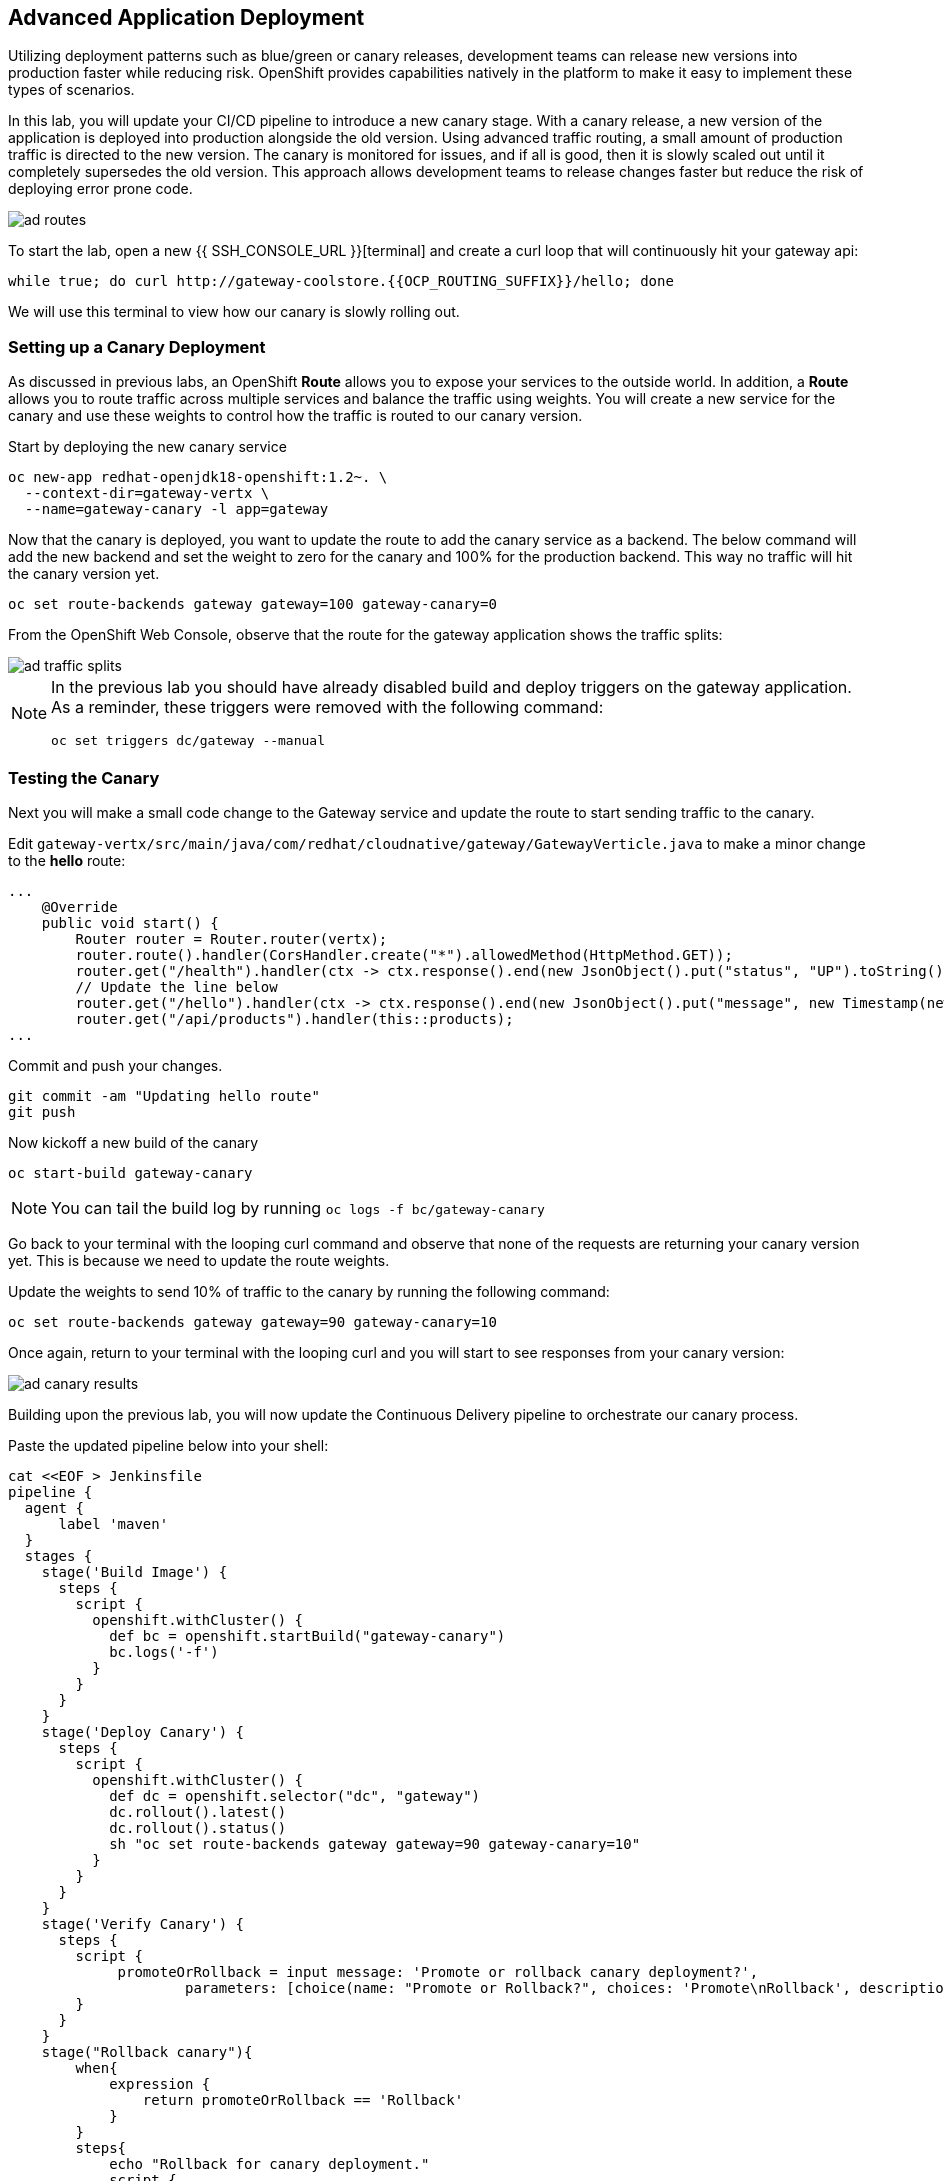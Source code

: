 ## Advanced Application Deployment

Utilizing deployment patterns such as blue/green or canary releases, development
teams can release new versions into production faster while reducing risk.
OpenShift provides capabilities natively in the platform to make it easy to
implement these types of scenarios.

In this lab, you will update your CI/CD pipeline to introduce a new canary stage.
With a canary release, a new version of the application is deployed into production
alongside the old version.  Using advanced traffic routing, a small amount of
production traffic is directed to the new version.  The canary is monitored for
issues, and if all is good, then it is slowly scaled out until it completely
supersedes the old version.  This approach allows development teams to release
changes faster but reduce the risk of deploying error prone code.

image::ad-routes.png[]

To start the lab, open a new {{ SSH_CONSOLE_URL }}[terminal] and create a curl
loop that will continuously hit your gateway api:

[source, bash]
----
while true; do curl http://gateway-coolstore.{{OCP_ROUTING_SUFFIX}}/hello; done
----

We will use this terminal to view how our canary is slowly rolling out.

### Setting up a Canary Deployment

As discussed in previous labs, an OpenShift *Route* allows you to expose your
services to the outside world.  In addition, a *Route* allows you to route traffic
across multiple services and balance the traffic using weights.  You will create
a new service for the canary and use these weights to control how the traffic
is routed to our canary version.

Start by deploying the new canary service

[source, bash]
----
oc new-app redhat-openjdk18-openshift:1.2~. \
  --context-dir=gateway-vertx \
  --name=gateway-canary -l app=gateway
----

Now that the canary is deployed, you want to update the route to add the canary
service as a backend.  The below command will add the new backend and set the
weight to zero for the canary and 100% for the production backend.  This way no
traffic will hit the canary version yet.

[source, bash]
----
oc set route-backends gateway gateway=100 gateway-canary=0
----

From the OpenShift Web Console, observe that the route for the gateway application
shows the traffic splits:

image::ad-traffic-splits.png[]

[NOTE]
====
In the previous lab you should have already disabled build and deploy triggers
on the gateway application.  As a reminder, these triggers were removed with
the following command:

```
oc set triggers dc/gateway --manual
```
====

### Testing the Canary

Next you will make a small code change to the Gateway service and update the
route to start sending traffic to the canary.

Edit `gateway-vertx/src/main/java/com/redhat/cloudnative/gateway/GatewayVerticle.java`
to make a minor change to the *hello* route:

[source, java]
----
...
    @Override
    public void start() {
        Router router = Router.router(vertx);
        router.route().handler(CorsHandler.create("*").allowedMethod(HttpMethod.GET));
        router.get("/health").handler(ctx -> ctx.response().end(new JsonObject().put("status", "UP").toString()));
        // Update the line below
        router.get("/hello").handler(ctx -> ctx.response().end(new JsonObject().put("message", new Timestamp(new Date().getTime()) + " Hello, World! - Update").toString() + "\n"));
        router.get("/api/products").handler(this::products);
...
----

Commit and push your changes.

[source, bash]
----
git commit -am "Updating hello route"
git push
----

Now kickoff a new build of the canary

[source, bash]
----
oc start-build gateway-canary
----

NOTE: You can tail the build log by running `oc logs -f bc/gateway-canary`

Go back to your terminal with the looping curl command and observe that none of
the requests are returning your canary version yet.  This is because we need to
update the route weights.

Update the weights to send 10% of traffic to the canary by running the following
command:

[source,bash]
----
oc set route-backends gateway gateway=90 gateway-canary=10
----

Once again, return to your terminal with the looping curl and you will start to
see responses from your canary version:

image::ad-canary-results.png[]

Building upon the previous lab, you will now update the Continuous Delivery
pipeline to orchestrate our canary process.

Paste the updated pipeline below into your shell:

[source, bash, copypaste]
----
cat <<EOF > Jenkinsfile
pipeline {
  agent {
      label 'maven'
  }
  stages {
    stage('Build Image') {
      steps {
        script {
          openshift.withCluster() {
            def bc = openshift.startBuild("gateway-canary")
            bc.logs('-f')
          }
        }
      }
    }
    stage('Deploy Canary') {
      steps {
        script {
          openshift.withCluster() {
            def dc = openshift.selector("dc", "gateway")
            dc.rollout().latest()
            dc.rollout().status()
            sh "oc set route-backends gateway gateway=90 gateway-canary=10"
          }
        }
      }
    }
    stage('Verify Canary') {
      steps {
        script {
             promoteOrRollback = input message: 'Promote or rollback canary deployment?',
                     parameters: [choice(name: "Promote or Rollback?", choices: 'Promote\nRollback', description: '')]
        }
      }
    }
    stage("Rollback canary"){
        when{
            expression {
                return promoteOrRollback == 'Rollback'
            }
        }
        steps{
            echo "Rollback for canary deployment."
            script {
                openshift.withCluster {
                    openshift.withProject('coolstore') {
                        openshift.selector('dc', 'gateway-canary').rollout().undo()

                        //wait for rollout
                        openshift.selector('dc', 'gateway-canary').rollout().status()

                        //set canary imagestream back to production tag
                        openshift.tag("coolstore/gateway:latest", "coolstore/gateway-canary:latest")
                    }
                }
            }
        }
    }
    stage("Production deployment") {
    when{
        expression {
            return promoteOrRollback != 'Rollback' //Promote or null (first deployment)
        }
    }
    steps {
        script {
            openshift.withCluster() {
                openshift.withProject("coolstore") {
                    //Tag latest from build namespace
                    openshift.tag("coolstore/gateway-canary:latest", "coolstore/gateway:latest")

                    /***
                     * Rollout
                     ***/
                    openshift.selector('dc', 'gateway').rollout().latest()
                    //wait for rollout. It waits until pods are running (if readiness probe is set)
                    openshift.selector('dc', 'gateway').rollout().status()
                    sh "oc set route-backends gateway gateway=100 gateway-canary=0"
                }
            }
        }
      }
    }
  }
}
EOF
----

Commit and push your changes:

[source, bash]
----
git commit -am "Updating Pipeline for Canary Release"
git push
----

From the Web Console, navigate back to the gateway-pipeline (*Builds > Pipelines*)
and click the *Start Pipeline* button.  This will load the updated Jenkinsfile
and run our new pipeline.

Notice the new canary stages
image:ad-updated-pipeline.png[]

Observe our terminal with the looping curl command and verify that our update
is still being returned with every few requests.

The pipeline should now be paused waiting for you to verify the canary.  Click
on the *input required* link and log into Jenkins.  Jenkins uses the same
authentication as OpenShift.  Log in with `teamuser1` as the user and `openshift`
as the password.

If this is your first time logging into Jenkins, accept the certificate and click
the `Allow Selected Permissions` button.

Next click the *Proceed* button to continue rolling out the Canary
image:ad-proceed.png[]

At this point, the new version is being fully scaled out.  If you navigate back
to the terminal with the looping curl command, you should see the update being
returned with all requests.

#### Run the Pipeline on Every Code Change

Manually triggering the deployment pipeline to run is useful but the real goal
is to be able to build and deploy every change in code or configuration at least
to lower environments (e.g. dev and test) and ideally all the way to production
with some manual approvals in-place.

In order to automate triggering the pipeline, you can define a webhook on your
Git repository to notify OpenShift on every commit that is made to the Git
repository and trigger a pipeline execution.

You can get see the webhook links in the OpenShift Web Console by going to
**Build >> Pipelines**, clicking on the pipeline and going to the
**Configurations** tab.

{% if MINISHIFT == true %}

Copy the Generic webhook url which you will need in the next steps.

Go to Gogs and your **gateway-wildfly-swarm** Git repository, then click on **Settings**.

image::cd-gogs-settings-link.png[]

On the left menu, click on **Webhooks** and then on **Add Webhook** button and then **Gogs**.

Create a webhook with the following details:

* **Payload URL**: paste the Generic webhook url you copied from the `gateway-pipeline`
* **Content type**: `application/json`

Click on **Add Webhook**.

image::cd-gogs-webhook-add.png[]

All done. You can click on the newly defined webhook to see the list of *Recent Delivery*.
Clicking on the **Test Delivery** button allows you to manually trigger the webhook for
testing purposes. Click on it and verify that the `gateway-pipeline` start running
immediately.

{% else %}

Copy the GitHub webhook url which you will need in the next steps.

Go to GitHub and your **cloud-native-labs** Git repository, then click on **Settings**.

image::cd-github-settings-link.png[]

On the left menu, click on **Webhooks** and then on **Add webhook** button. Enter your password
once more if you are ask to do so.

Create a webhook with the following details:

* **Payload URL**: paste the GitHub webhook url you copied from the `gateway-pipeline`
* **Content type**: `application/json`
* Disable SSL by clicking on *Disable SSL verification*.

The reason for disabling SSL in this lab is that we are using self-generated certificates
in this lab environment which cannot be verified by GitHub.

[NOTE]
====
When adding a webhook to GitHub, your OpenShift cluster should be accessible to the
public internet in order for GitHub to be able to invoke the provided webhook url.

If you are not sure, enter your OpenShift Web Console url on https://isitup.org[Is It Up?]
and you'll know!
====
Click on **Add webhook**

image::cd-github-webhook-add.png[]

All done. You can click on the newly defined webhook to see the list of **Recent Delivery**.
Clicking on a delivery, allows you to manually trigger the webhook for testing purposes by
clicking on the **Redeliver** button.

{% endif %}

*Congratulations on completing the OpenShift Test Drive Workshop!*
